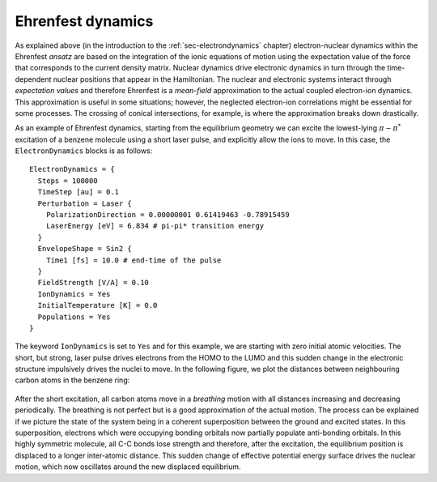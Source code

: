 .. highlight:: none

******************
Ehrenfest dynamics
******************

As explained above (in the introduction to the :ref:`sec-electrondynamics`
chapter) electron-nuclear dynamics within the Ehrenfest *ansatz* are based on
the integration of the ionic equations of motion using the expectation value of
the force that corresponds to the current density matrix. Nuclear dynamics drive
electronic dynamics in turn through the time-dependent nuclear positions that
appear in the Hamiltonian. The nuclear and electronic systems interact through
*expectation values* and therefore Ehrenfest is a *mean-field* approximation to
the actual coupled electron-ion dynamics. This approximation is useful in some
situations; however, the neglected electron-ion correlations might be essential
for some processes. The crossing of conical intersections, for example, is where
the approximation breaks down drastically.

As an example of Ehrenfest dynamics, starting from the equilibrium geometry we
can excite the lowest-lying :math:`\pi-\pi^*` excitation of a benzene molecule
using a short laser pulse, and explicitly allow the ions to move. In this case,
the ``ElectronDynamics`` blocks is as follows::

  ElectronDynamics = {
    Steps = 100000
    TimeStep [au] = 0.1
    Perturbation = Laser {
      PolarizationDirection = 0.00000001 0.61419463 -0.78915459
      LaserEnergy [eV] = 6.834 # pi-pi* transition energy
    }
    EnvelopeShape = Sin2 {
      Time1 [fs] = 10.0 # end-time of the pulse
    }
    FieldStrength [V/A] = 0.10
    IonDynamics = Yes
    InitialTemperature [K] = 0.0
    Populations = Yes
  }

The keyword ``IonDynamics`` is set to ``Yes`` and for this example, we are
starting with zero initial atomic velocities. The short, but strong, laser pulse
drives electrons from the HOMO to the LUMO and this sudden change in the
electronic structure impulsively drives the nuclei to move. In the following
figure, we plot the distances between neighbouring carbon atoms in the benzene
ring:

  .. figure:: ../_figures/elecdynamics/CC-dist.png
     :height: 60ex
     :align: center
     :alt: Carbon-carbon distances for benzene following excitation by a laser
           pulse.

After the short excitation, all carbon atoms move in a *breathing* motion with
all distances increasing and decreasing periodically. The breathing is not
perfect but is a good approximation of the actual motion. The process can be
explained if we picture the state of the system being in a coherent
superposition between the ground and excited states. In this superposition,
electrons which were occupying bonding orbitals now partially populate
anti-bonding orbitals. In this highly symmetric molecule, all C-C bonds lose
strength and therefore, after the excitation, the equilibrium position is
displaced to a longer inter-atomic distance. This sudden change of effective
potential energy surface drives the nuclear motion, which now oscillates around
the new displaced equilibrium.
